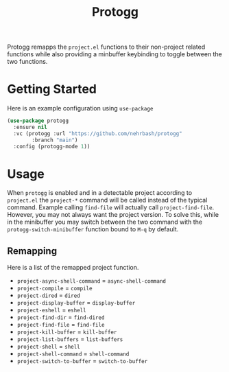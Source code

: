 #+TITLE: Protogg

Protogg remapps the =project.el= functions to their non-project related functions while also providing a minbuffer keybinding to toggle between the two functions.

* Getting Started

  Here is an example configuration using =use-package=

#+begin_src emacs-lisp
(use-package protogg
  :ensure nil
  :vc (protogg :url "https://github.com/nehrbash/protogg"
        :branch "main")
  :config (protogg-mode 1))
#+end_src

* Usage

  When =protogg= is enabled and in a detectable project according to =project.el= the =project-*= command will be called instead of the typical command. Example calling =find-file= will actually call =project-find-file=. However, you may not always want the project version. To solve this, while in the minibuffer you may switch between the two command with the =protogg-switch-minibuffer= function bound to =M-q= by default.

** Remapping

   Here is a list of  the remapped project function.

- =project-async-shell-command= =  =async-shell-command=
- =project-compile= =  =compile=
- =project-dired= =  =dired=
- =project-display-buffer= =  =display-buffer=
- =project-eshell= =  =eshell=
- =project-find-dir= =  =find-dired=
- =project-find-file= =  =find-file=
- =project-kill-buffer= =  =kill-buffer=
- =project-list-buffers= =  =list-buffers=
- =project-shell= =  =shell=
- =project-shell-command= =  =shell-command=
- =project-switch-to-buffer= =  =switch-to-buffer=
